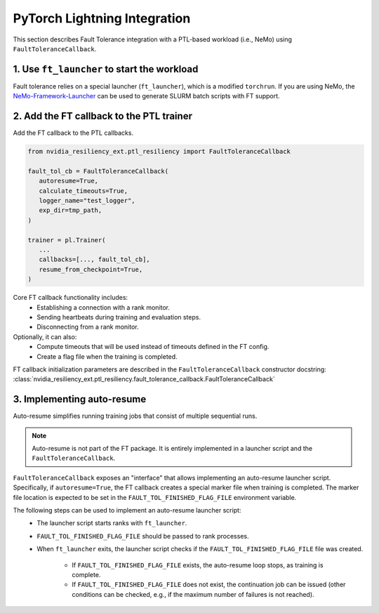 PyTorch Lightning Integration
*****************************

This section describes Fault Tolerance integration with a PTL-based workload (i.e., NeMo) using ``FaultToleranceCallback``.

1. Use ``ft_launcher`` to start the workload
============================================

Fault tolerance relies on a special launcher (``ft_launcher``), which is a modified ``torchrun``. 
If you are using NeMo, the `NeMo-Framework-Launcher <https://github.com/NVIDIA/NeMo-Framework-Launcher>`_ can be used to generate SLURM batch scripts with FT support.

2. Add the FT callback to the PTL trainer
==========================================

Add the FT callback to the PTL callbacks.

.. code-block:: python

   from nvidia_resiliency_ext.ptl_resiliency import FaultToleranceCallback

   fault_tol_cb = FaultToleranceCallback(
      autoresume=True,
      calculate_timeouts=True,
      logger_name="test_logger",
      exp_dir=tmp_path,
   )

   trainer = pl.Trainer(
      ...
      callbacks=[..., fault_tol_cb],
      resume_from_checkpoint=True,
   )


Core FT callback functionality includes:
   * Establishing a connection with a rank monitor.
   * Sending heartbeats during training and evaluation steps.
   * Disconnecting from a rank monitor.

Optionally, it can also:
   * Compute timeouts that will be used instead of timeouts defined in the FT config.
   * Create a flag file when the training is completed.

FT callback initialization parameters are described in the ``FaultToleranceCallback`` constructor docstring:  
:class:`nvidia_resiliency_ext.ptl_resiliency.fault_tolerance_callback.FaultToleranceCallback`

3. Implementing auto-resume
===========================

Auto-resume simplifies running training jobs that consist of multiple sequential runs.

.. note::
   Auto-resume is not part of the FT package. It is entirely implemented in a launcher script and the ``FaultToleranceCallback``.

``FaultToleranceCallback`` exposes an "interface" that allows implementing an auto-resume launcher script. Specifically, if ``autoresume=True``, 
the FT callback creates a special marker file when training is completed. The marker file location is expected to be set in the ``FAULT_TOL_FINISHED_FLAG_FILE`` environment variable.

The following steps can be used to implement an auto-resume launcher script:
   * The launcher script starts ranks with ``ft_launcher``.
   * ``FAULT_TOL_FINISHED_FLAG_FILE`` should be passed to rank processes.
   * When ``ft_launcher`` exits, the launcher script checks if the ``FAULT_TOL_FINISHED_FLAG_FILE`` file was created.

      * If ``FAULT_TOL_FINISHED_FLAG_FILE`` exists, the auto-resume loop stops, as training is complete.
      * If ``FAULT_TOL_FINISHED_FLAG_FILE`` does not exist, the continuation job can be issued (other conditions can be checked, e.g., if the maximum number of failures is not reached).